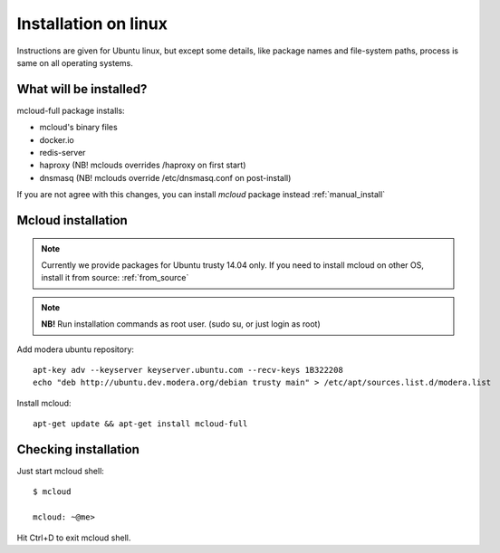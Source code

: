 

===================================
Installation on linux
===================================

Instructions are given for Ubuntu linux, but except some details, like
package names and file-system paths, process is same on all operating systems.

What will be installed?
===========================

mcloud-full package installs:

- mcloud's binary files
- docker.io
- redis-server
- haproxy (NB! mclouds overrides /haproxy on first start)
- dnsmasq (NB! mclouds override /etc/dnsmasq.conf on post-install)

If you are not agree with this changes, you can install *mcloud* package instead :ref:`manual_install`

Mcloud installation
==========================

.. note::
    Currently we provide packages for Ubuntu trusty 14.04 only.
    If you need to install mcloud on other OS, install it from source: :ref:`from_source`

.. note:: **NB!** Run installation commands as root user. (sudo su, or just login as root)

Add modera ubuntu repository::

    apt-key adv --keyserver keyserver.ubuntu.com --recv-keys 1B322208
    echo "deb http://ubuntu.dev.modera.org/debian trusty main" > /etc/apt/sources.list.d/modera.list

Install mcloud::

    apt-get update && apt-get install mcloud-full


Checking installation
=======================================

Just start mcloud shell::

    $ mcloud

    mcloud: ~@me>

Hit Ctrl+D to exit mcloud shell.